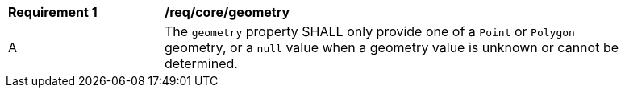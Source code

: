 [[req_core_geometry]]
[width="90%",cols="2,6a"]
|===
^|*Requirement {counter:req-id}* |*/req/core/geometry*
^|A |The `+geometry+` property SHALL only provide one of a ``Point`` or ``Polygon`` geometry, or a ``null`` value when a geometry value is unknown or cannot be determined.
|===
